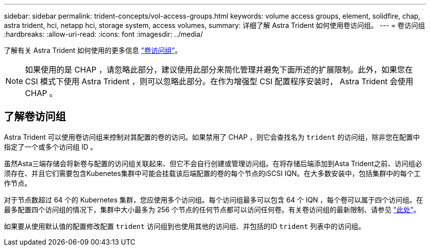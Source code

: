 ---
sidebar: sidebar 
permalink: trident-concepts/vol-access-groups.html 
keywords: volume access groups, element, solidfire, chap, astra trident, hci, netapp hci, storage system, access volumes, 
summary: 详细了解 Astra Trident 如何使用卷访问组。 
---
= 卷访问组
:hardbreaks:
:allow-uri-read: 
:icons: font
:imagesdir: ../media/


[role="lead"]
了解有关 Astra Trident 如何使用的更多信息 https://docs.netapp.com/us-en/element-software/concepts/concept_solidfire_concepts_volume_access_groups.html["卷访问组"^]。


NOTE: 如果使用的是 CHAP ，请忽略此部分，建议使用此部分来简化管理并避免下面所述的扩展限制。此外，如果您在 CSI 模式下使用 Astra Trident ，则可以忽略此部分。在作为增强型 CSI 配置程序安装时， Astra Trident 会使用 CHAP 。



== 了解卷访问组

Astra Trident 可以使用卷访问组来控制对其配置的卷的访问。如果禁用了 CHAP ，则它会查找名为 `trident` 的访问组，除非您在配置中指定了一个或多个访问组 ID 。

虽然Asta三端存储会将新卷与配置的访问组关联起来、但它不会自行创建或管理访问组。在将存储后端添加到Asta Trident之前、访问组必须存在、并且它们需要包含Kubenetes集群中可能会挂载该后端配置的卷的每个节点的iSCSI IQN。在大多数安装中，包括集群中的每个工作节点。

对于节点数超过 64 个的 Kubernetes 集群，您应使用多个访问组。每个访问组最多可以包含 64 个 IQN ，每个卷可以属于四个访问组。在最多配置四个访问组的情况下，集群中大小最多为 256 个节点的任何节点都可以访问任何卷。有关卷访问组的最新限制、请参见 https://docs.netapp.com/us-en/element-software/concepts/concept_solidfire_concepts_volume_access_groups.html["此处"^]。

如果要从使用默认值的配置修改配置 `trident` 访问组到也使用其他的访问组、并包括的ID `trident` 列表中的访问组。
